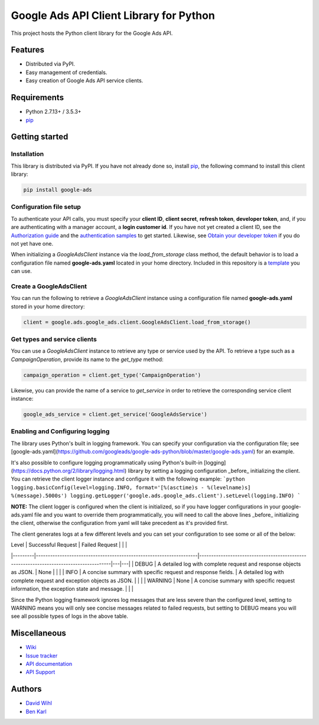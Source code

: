 Google Ads API Client Library for Python
========================================

This project hosts the Python client library for the Google Ads API.

Features
--------
* Distributed via PyPI.
* Easy management of credentials.
* Easy creation of Google Ads API service clients.

Requirements
------------
* Python 2.7.13+ / 3.5.3+
* `pip`_


Getting started
---------------

Installation
############

This library is distributed via PyPI. If you have not already done so, install
`pip`_, the following command to install this client library:

.. code-block::

  pip install google-ads

Configuration file setup
########################

To authenticate your API calls, you must specify your **client ID**,
**client secret**, **refresh token**, **developer token**, and, if
you are authenticating with a manager account, a **login customer id**.
If you have not yet created a client ID, see the `Authorization guide`_
and the `authentication samples`_ to get started. Likewise, see
`Obtain your developer token`_ if you do not yet have one.

When initializing a `GoogleAdsClient` instance via the `load_from_storage`
class method, the default behavior is to load a configuration file named
**google-ads.yaml** located in your home directory. Included in this repository
is a `template`_ you can use.

Create a GoogleAdsClient
########################

You can run the following to retrieve a `GoogleAdsClient` instance using a
configuration file named **google-ads.yaml** stored in your home directory:

.. code-block:: python

  client = google.ads.google_ads.client.GoogleAdsClient.load_from_storage()

Get types and service clients
#############################
You can use a `GoogleAdsClient` instance to retrieve any type or service used
by the API. To retrieve a type such as a `CampaignOperation`, provide its name
to the `get_type` method:

.. code-block:: python

  campaign_operation = client.get_type('CampaignOperation')

Likewise, you can provide the name of a service to `get_service` in order to
retrieve the corresponding service client instance:

.. code-block:: python

  google_ads_service = client.get_service('GoogleAdsService')

Enabling and Configuring logging
################################
The library uses Python's built in logging framework. You can specify your
configuration via the configuration file; see [google-ads.yaml](https://github.com/googleads/google-ads-python/blob/master/google-ads.yaml)
for an example.

It's also possible to configure logging programmatically using Python's built-in
[logging](https://docs.python.org/2/library/logging.html) library by setting a
logging configuration _before_ initializing the client. You can retrieve the
client logger instance and configure it with the following example:
```python
logging.basicConfig(level=logging.INFO, format='[%(asctime)s - %(levelname)s] %(message).5000s')
logging.getLogger('google.ads.google_ads.client').setLevel(logging.INFO)
```

**NOTE:** The client logger is configured when the client is initialized, so if
you have logger configurations in your google-ads.yaml file and you want to
override them programmatically, you will need to call the above lines _before_
initializing the client, otherwise the configuration from yaml will take
precedent as it's provided first.

The client generates logs at a few different levels and you can set your
configuration to see some or all of the below:

| Level   | Successful Request                                                 | Failed Request                                                                        |   |   |
|---------|--------------------------------------------------------------------|---------------------------------------------------------------------------------------|---|---|
| DEBUG   | A detailed log with complete request and response objects as JSON. | None                                                                                  |   |   |
| INFO    | A concise summary with specific request and response fields.       | A detailed log with complete request and exception objects as JSON.                   |   |   |
| WARNING | None                                                               | A concise summary with specific request information, the exception state and message. |   |   |

Since the Python logging framework ignores log messages that are less severe
than the configured level, setting to WARNING means you will only see concise
messages related to failed requests, but setting to DEBUG means you will see
all possible types of logs in the above table.

Miscellaneous
-------------

* `Wiki`_
* `Issue tracker`_
* `API documentation`_
* `API Support`_

Authors
-------

* `David Wihl`_
* `Ben Karl`_

.. _pip: https://pip.pypa.io/en/stable/installing
.. _template: https://github.com/googleads/google-ads-python/blob/master/google-ads.yaml
.. _Authorization guide: https://developers.google.com/google-ads/api/docs/oauth/overview
.. _authentication samples: https://github.com/googleads/google-ads-python/blob/master/examples/authentication
.. _Obtain your developer token: https://developers.google.com/google-ads/api/docs/first-call/dev-token
.. _Wiki: https://github.com/googleads/google-ads-python/wiki
.. _Issue tracker: https://github.com/googleads/google-ads-python/issues
.. _API documentation: https://developers.google.com/google-ads/api/
.. _API Support: https://developers.google.com/adwords/api/community/
.. _David Wihl: https://github.com/wihl
.. _Ben Karl: https://github.com/BenRKarl
